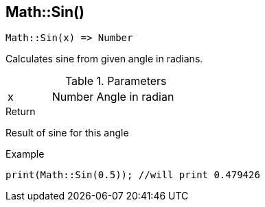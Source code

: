 [.nxsl-function]
[[func-math-sin]]
== Math::Sin()

[source,c]
----
Math::Sin(x) => Number
----

Calculates sine from given angle in radians. 

.Parameters
[cols="1,1,3" grid="none", frame="none"]
|===
|x|Number|Angle in radian 
|===

.Return
Result of sine for this angle

.Example
[source,c]
----
print(Math::Sin(0.5)); //will print 0.479426
----
